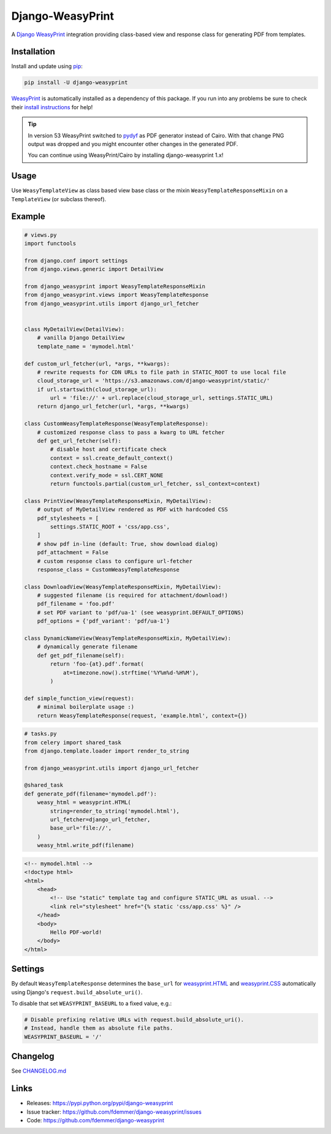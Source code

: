 Django-WeasyPrint
=================

|Build| |Coverage| |PyPI Download| |PyPI Python Versions| |PyPI License|

.. |Build| image:: https://github.com/fdemmer/django-weasyprint/workflows/CI/badge.svg?branch=main
    :target: https://github.com/fdemmer/django-weasyprint/actions?workflow=CI

.. |Coverage| image:: https://codecov.io/github/fdemmer/django-weasyprint/branch/main/graph/badge.svg?token=aF7vd6Cx2P
    :target: https://codecov.io/github/fdemmer/django-weasyprint

.. |PyPI Download| image:: https://img.shields.io/pypi/v/django-weasyprint.svg
   :target: https://pypi.python.org/pypi/django-weasyprint/

.. |PyPI Python Versions| image:: https://img.shields.io/pypi/pyversions/django-weasyprint.svg
   :target: https://pypi.python.org/pypi/django-weasyprint/

.. |PyPI License| image:: https://img.shields.io/pypi/l/django-weasyprint.svg
   :target: https://pypi.python.org/pypi/django-weasyprint/


A `Django`_ `WeasyPrint`_ integration providing class-based view and response
class for generating PDF from templates.


Installation
------------

Install and update using `pip`_:

.. code-block:: text

    pip install -U django-weasyprint

`WeasyPrint`_ is automatically installed as a dependency of this package.
If you run into any problems be sure to check their `install instructions
<https://doc.courtbouillon.org/weasyprint/stable/first_steps.html#installation>`_ for help!

.. Tip::

   In version 53 WeasyPrint switched to `pydyf`_ as PDF generator instead of Cairo.
   With that change PNG output was dropped and you might encounter other
   changes in the generated PDF.

   You can continue using WeasyPrint/Cairo by installing django-weasyprint 1.x!


Usage
-----

Use ``WeasyTemplateView`` as class based view base class or the
mixin ``WeasyTemplateResponseMixin`` on a ``TemplateView`` (or subclass
thereof).


Example
-------

.. code:: python

    # views.py
    import functools

    from django.conf import settings
    from django.views.generic import DetailView

    from django_weasyprint import WeasyTemplateResponseMixin
    from django_weasyprint.views import WeasyTemplateResponse
    from django_weasyprint.utils import django_url_fetcher


    class MyDetailView(DetailView):
        # vanilla Django DetailView
        template_name = 'mymodel.html'

    def custom_url_fetcher(url, *args, **kwargs):
        # rewrite requests for CDN URLs to file path in STATIC_ROOT to use local file
        cloud_storage_url = 'https://s3.amazonaws.com/django-weasyprint/static/'
        if url.startswith(cloud_storage_url):
            url = 'file://' + url.replace(cloud_storage_url, settings.STATIC_URL)
        return django_url_fetcher(url, *args, **kwargs)

    class CustomWeasyTemplateResponse(WeasyTemplateResponse):
        # customized response class to pass a kwarg to URL fetcher
        def get_url_fetcher(self):
            # disable host and certificate check
            context = ssl.create_default_context()
            context.check_hostname = False
            context.verify_mode = ssl.CERT_NONE
            return functools.partial(custom_url_fetcher, ssl_context=context)

    class PrintView(WeasyTemplateResponseMixin, MyDetailView):
        # output of MyDetailView rendered as PDF with hardcoded CSS
        pdf_stylesheets = [
            settings.STATIC_ROOT + 'css/app.css',
        ]
        # show pdf in-line (default: True, show download dialog)
        pdf_attachment = False
        # custom response class to configure url-fetcher
        response_class = CustomWeasyTemplateResponse

    class DownloadView(WeasyTemplateResponseMixin, MyDetailView):
        # suggested filename (is required for attachment/download!)
        pdf_filename = 'foo.pdf'
        # set PDF variant to 'pdf/ua-1' (see weasyprint.DEFAULT_OPTIONS)
        pdf_options = {'pdf_variant': 'pdf/ua-1'}

    class DynamicNameView(WeasyTemplateResponseMixin, MyDetailView):
        # dynamically generate filename
        def get_pdf_filename(self):
            return 'foo-{at}.pdf'.format(
                at=timezone.now().strftime('%Y%m%d-%H%M'),
            )

    def simple_function_view(request):
        # minimal boilerplate usage :)
        return WeasyTemplateResponse(request, 'example.html', context={})

.. code:: python

    # tasks.py
    from celery import shared_task
    from django.template.loader import render_to_string

    from django_weasyprint.utils import django_url_fetcher

    @shared_task
    def generate_pdf(filename='mymodel.pdf'):
        weasy_html = weasyprint.HTML(
            string=render_to_string('mymodel.html'),
            url_fetcher=django_url_fetcher,
            base_url='file://',
        )
        weasy_html.write_pdf(filename)


.. code:: html

    <!-- mymodel.html -->
    <!doctype html>
    <html>
        <head>
            <!-- Use "static" template tag and configure STATIC_URL as usual. -->
            <link rel="stylesheet" href="{% static 'css/app.css' %}" />
        </head>
        <body>
            Hello PDF-world!
        </body>
    </html>


Settings
--------

By default ``WeasyTemplateResponse`` determines the ``base_url`` for
`weasyprint.HTML`_ and `weasyprint.CSS`_ automatically using Django's
``request.build_absolute_uri()``.

To disable that set ``WEASYPRINT_BASEURL`` to a fixed value, e.g.:

.. code:: python

    # Disable prefixing relative URLs with request.build_absolute_uri().
    # Instead, handle them as absolute file paths.
    WEASYPRINT_BASEURL = '/'


Changelog
---------

See `CHANGELOG.md`_


Links
-----

* Releases: https://pypi.python.org/pypi/django-weasyprint
* Issue tracker: https://github.com/fdemmer/django-weasyprint/issues
* Code: https://github.com/fdemmer/django-weasyprint


.. _pip: https://pip.pypa.io/en/stable/quickstart
.. _Django: https://www.djangoproject.com
.. _WeasyPrint: http://weasyprint.org
.. _pydyf: https://doc.courtbouillon.org/pydyf/stable/

.. _weasyprint.HTML: https://doc.courtbouillon.org/weasyprint/stable/api_reference.html?highlight=base_url#weasyprint.HTML
.. _weasyprint.CSS: https://doc.courtbouillon.org/weasyprint/stable/api_reference.html?#weasyprint.CSS

.. _CHANGELOG.md: https://github.com/fdemmer/django-weasyprint/blob/main/CHANGELOG.md
